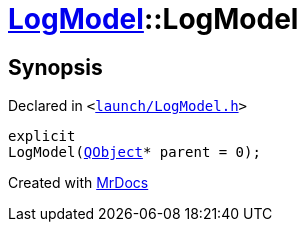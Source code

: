 [#LogModel-2constructor]
= xref:LogModel.adoc[LogModel]::LogModel
:relfileprefix: ../
:mrdocs:


== Synopsis

Declared in `&lt;https://github.com/PrismLauncher/PrismLauncher/blob/develop/launcher/launch/LogModel.h#L10[launch&sol;LogModel&period;h]&gt;`

[source,cpp,subs="verbatim,replacements,macros,-callouts"]
----
explicit
LogModel(xref:QObject.adoc[QObject]* parent = 0);
----



[.small]#Created with https://www.mrdocs.com[MrDocs]#
